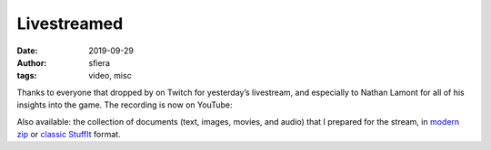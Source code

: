 Livestreamed
============

:date:      2019-09-29
:author:    sfiera
:tags:      video, misc

Thanks to everyone that dropped by on Twitch for yesterday’s livestream, and especially to Nathan
Lamont for all of his insights into the game. The recording is now on YouTube:

..  youtube:: FBZVC7KiDeo
    :class: youtube-16x9

Also available: the collection of documents (text, images, movies, and audio) that I prepared for
the stream, in `modern zip`_ or `classic StuffIt`_ format.

.. _modern zip: https://downloads.arescentral.org/livestream/ares-docs.zip
.. _classic StuffIt: https://downloads.arescentral.org/livestream/ares-docs.sit
